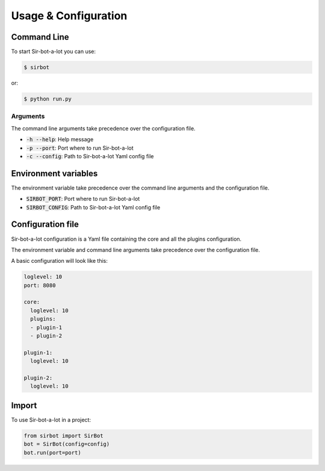 =====================
Usage & Configuration
=====================

Command Line
------------

To start Sir-bot-a-lot you can use:

.. code-block:: console

    $ sirbot

or:

.. code-block:: console

    $ python run.py



Arguments
^^^^^^^^^

The command line arguments take precedence over the configuration file.

* :code:`-h --help`: Help message
* :code:`-p --port`: Port where to run Sir-bot-a-lot
* :code:`-c --config`: Path to Sir-bot-a-lot Yaml config file


Environment variables
---------------------
The environment variable take precedence over the command line arguments and the
configuration file.

* :code:`SIRBOT_PORT`: Port where to run Sir-bot-a-lot
* :code:`SIRBOT_CONFIG`: Path to Sir-bot-a-lot Yaml config file


Configuration file
------------------

Sir-bot-a-lot configuration is a Yaml file containing the core and all the
plugins configuration.

The environment variable and command line arguments take precedence over the
configuration file.

A basic configuration will look like this:

.. code-block:: yaml

    loglevel: 10
    port: 8080

    core:
      loglevel: 10
      plugins:
      - plugin-1
      - plugin-2

    plugin-1:
      loglevel: 10

    plugin-2:
      loglevel: 10

Import
------

To use Sir-bot-a-lot in a project:

.. code-block:: python

    from sirbot import SirBot
    bot = SirBot(config=config)
    bot.run(port=port)

